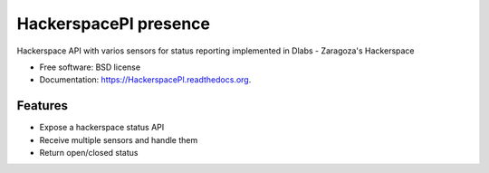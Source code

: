 ===============================
HackerspacePI presence
===============================

.. image:: https://img.shields.io/travis/XayOn/HackerspacePI.svg
        :target: https://travis-ci.org/XayOn/HackerspacePI

.. image:: https://img.shields.io/pypi/v/HackerspacePI.svg
        :target: https://pypi.python.org/pypi/HackerspacePI


Hackerspace API with varios sensors for status reporting implemented in Dlabs - Zaragoza's Hackerspace

* Free software: BSD license
* Documentation: https://HackerspacePI.readthedocs.org.

Features
--------

* Expose a hackerspace status API
* Receive multiple sensors and handle them
* Return open/closed status
